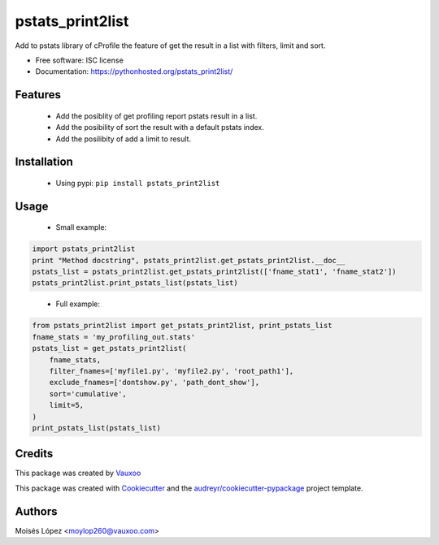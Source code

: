 =================
pstats_print2list
=================

.. image:: https://img.shields.io/pypi/v/pstats_print2list.svg
        :target: https://pypi.python.org/pypi/pstats_print2list

.. image:: https://img.shields.io/travis/Vauxoo/pstats-print2list.svg
        :target: https://travis-ci.org/Vauxoo/pstats-print2list

.. .. image:: https://readthedocs.org/projects/pstats_print2list/badge/?version=latest
..         :target: https://readthedocs.org/projects/pstats_print2list/?badge=latest
..         :alt: Documentation Status

.. image:: https://coveralls.io/repos/github/Vauxoo/pstats-print2list/badge.svg?branch=master 
        :target: https://coveralls.io/github/Vauxoo/pstats-print2list?branch=master

.. image:: https://img.shields.io/pypi/dm/pstats_print2list.svg
        :target: https://pypi.python.org/pypi/pstats_print2list


Add to pstats library of cProfile the feature of get the result in a list with filters, limit and sort.

* Free software: ISC license
* Documentation: https://pythonhosted.org/pstats_print2list/

Features
--------
 
 * Add the posiblity of get profiling report pstats result in a list.
 * Add the posibility of sort the result with a default pstats index.
 * Add the posilibity of add a limit to result.


Installation
------------

 * Using pypi: ``pip install pstats_print2list``

Usage
-----

 * Small example:
.. code-block:: python

   import pstats_print2list
   print "Method docstring", pstats_print2list.get_pstats_print2list.__doc__
   pstats_list = pstats_print2list.get_pstats_print2list(['fname_stat1', 'fname_stat2'])
   pstats_print2list.print_pstats_list(pstats_list)
..

 * Full example:
.. code-block:: python

    from pstats_print2list import get_pstats_print2list, print_pstats_list
    fname_stats = 'my_profiling_out.stats'
    pstats_list = get_pstats_print2list(
        fname_stats,
        filter_fnames=['myfile1.py', 'myfile2.py', 'root_path1'],
        exclude_fnames=['dontshow.py', 'path_dont_show'],
        sort='cumulative',
        limit=5,
    )
    print_pstats_list(pstats_list)
..

Credits
-------

This package was created by Vauxoo_

.. _Vauxoo: https://www.vauxoo.com/

This package was created with Cookiecutter_ and the `audreyr/cookiecutter-pypackage`_ project template.

.. _Cookiecutter: https://github.com/audreyr/cookiecutter
.. _`audreyr/cookiecutter-pypackage`: https://github.com/audreyr/cookiecutter-pypackage


Authors
-------

Moisés López <moylop260@vauxoo.com>
